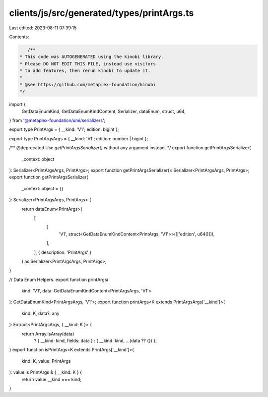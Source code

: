 clients/js/src/generated/types/printArgs.ts
===========================================

Last edited: 2023-08-11 07:39:15

Contents:

.. code-block:: ts

    /**
 * This code was AUTOGENERATED using the kinobi library.
 * Please DO NOT EDIT THIS FILE, instead use visitors
 * to add features, then rerun kinobi to update it.
 *
 * @see https://github.com/metaplex-foundation/kinobi
 */

import {
  GetDataEnumKind,
  GetDataEnumKindContent,
  Serializer,
  dataEnum,
  struct,
  u64,
} from '@metaplex-foundation/umi/serializers';

export type PrintArgs = { __kind: 'V1'; edition: bigint };

export type PrintArgsArgs = { __kind: 'V1'; edition: number | bigint };

/** @deprecated Use `getPrintArgsSerializer()` without any argument instead. */
export function getPrintArgsSerializer(
  _context: object
): Serializer<PrintArgsArgs, PrintArgs>;
export function getPrintArgsSerializer(): Serializer<PrintArgsArgs, PrintArgs>;
export function getPrintArgsSerializer(
  _context: object = {}
): Serializer<PrintArgsArgs, PrintArgs> {
  return dataEnum<PrintArgs>(
    [
      [
        'V1',
        struct<GetDataEnumKindContent<PrintArgs, 'V1'>>([['edition', u64()]]),
      ],
    ],
    { description: 'PrintArgs' }
  ) as Serializer<PrintArgsArgs, PrintArgs>;
}

// Data Enum Helpers.
export function printArgs(
  kind: 'V1',
  data: GetDataEnumKindContent<PrintArgsArgs, 'V1'>
): GetDataEnumKind<PrintArgsArgs, 'V1'>;
export function printArgs<K extends PrintArgsArgs['__kind']>(
  kind: K,
  data?: any
): Extract<PrintArgsArgs, { __kind: K }> {
  return Array.isArray(data)
    ? { __kind: kind, fields: data }
    : { __kind: kind, ...(data ?? {}) };
}
export function isPrintArgs<K extends PrintArgs['__kind']>(
  kind: K,
  value: PrintArgs
): value is PrintArgs & { __kind: K } {
  return value.__kind === kind;
}


